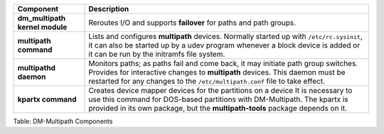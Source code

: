 +---------------------+------------------------------------------------------+
| Component           | Description                                          |
+=====================+======================================================+
| **dm\_multipath     | Reroutes I/O and supports **failover** for paths and |
| kernel module**     | path groups.                                         |
+---------------------+------------------------------------------------------+
| **multipath         | Lists and configures **multipath** devices. Normally |
| command**           | started up with ``/etc/rc.sysinit``, it can also be  |
|                     | started up by a udev program whenever a block device |
|                     | is added or it can be run by the initramfs file      |
|                     | system.                                              |
+---------------------+------------------------------------------------------+
| **multipathd        | Monitors paths; as paths fail and come back, it may  |
| daemon**            | initiate path group switches. Provides for           |
|                     | interactive changes to **multipath** devices. This   |
|                     | daemon must be restarted for any changes to the      |
|                     | ``/etc/multipath.conf`` file to take effect.         |
+---------------------+------------------------------------------------------+
| **kpartx command**  | Creates device mapper devices for the partitions on  |
|                     | a device It is necessary to use this command for     |
|                     | DOS-based partitions with DM-Multipath. The kpartx   |
|                     | is provided in its own package, but the              |
|                     | **multipath-tools** package depends on it.           |
+---------------------+------------------------------------------------------+

Table: DM-Multipath Components

